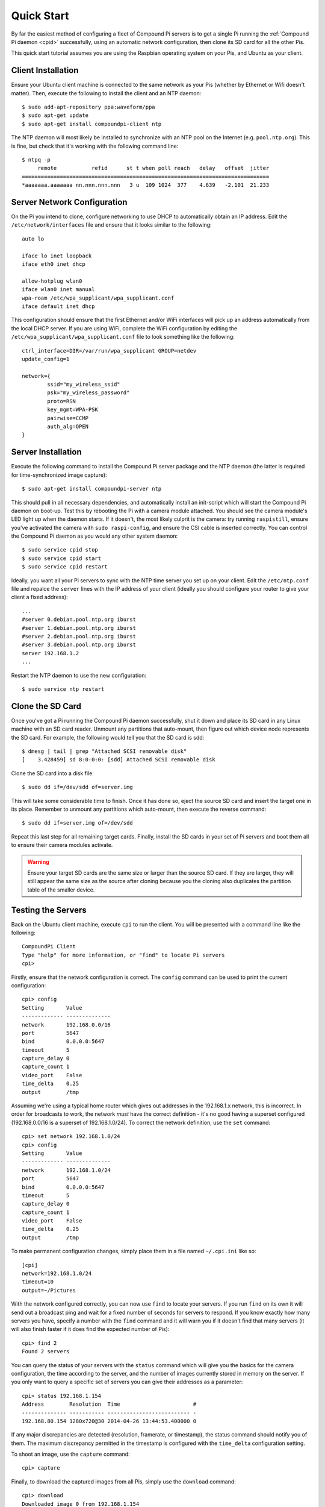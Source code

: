 .. _quickstart:

===========
Quick Start
===========

By far the easiest method of configuring a fleet of Compound Pi servers is to
get a single Pi running the :ref:`Compound Pi daemon <cpid>` successfully,
using an automatic network configuration, then clone its SD card for all the
other Pis.

This quick start tutorial assumes you are using the Raspbian operating system
on your Pis, and Ubuntu as your client.

Client Installation
===================

Ensure your Ubuntu client machine is connected to the same network as your Pis
(whether by Ethernet or Wifi doesn't matter). Then, execute the following to
install the client and an NTP daemon::

    $ sudo add-apt-repository ppa:waveform/ppa
    $ sudo apt-get update
    $ sudo apt-get install compoundpi-client ntp

The NTP daemon will most likely be installed to synchronize with an NTP pool
on the Internet (e.g. ``pool.ntp.org``). This is fine, but check that it's
working with the following command line::

    $ ntpq -p
         remote           refid      st t when poll reach   delay   offset  jitter
    ==============================================================================
    *aaaaaaa.aaaaaaa nn.nnn.nnn.nnn   3 u  109 1024  377    4.639   -2.101  21.233

Server Network Configuration
============================

On the Pi you intend to clone, configure networking to use DHCP to
automatically obtain an IP address. Edit the ``/etc/network/interfaces`` file
and ensure that it looks similar to the following::

    auto lo

    iface lo inet loopback
    iface eth0 inet dhcp

    allow-hotplug wlan0
    iface wlan0 inet manual
    wpa-roam /etc/wpa_supplicant/wpa_supplicant.conf
    iface default inet dhcp

This configuration should ensure that the first Ethernet and/or WiFi interfaces
will pick up an address automatically from the local DHCP server. If you are
using WiFi, complete the WiFi configuration by editing the
``/etc/wpa_supplicant/wpa_supplicant.conf`` file to look something like the
following::

    ctrl_interface=DIR=/var/run/wpa_supplicant GROUP=netdev
    update_config=1

    network={
            ssid="my_wireless_ssid"
            psk="my_wireless_password"
            proto=RSN
            key_mgmt=WPA-PSK
            pairwise=CCMP
            auth_alg=OPEN
    }

Server Installation
===================

Execute the following command to install the Compound Pi server package and the
NTP daemon (the latter is required for time-synchronized image capture)::

    $ sudo apt-get install compoundpi-server ntp

This should pull in all necessary dependencies, and automatically install an
init-script which will start the Compound Pi daemon on boot-up. Test this by
rebooting the Pi with a camera module attached. You should see the camera
module's LED light up when the daemon starts. If it doesn't, the most likely
culprit is the camera: try running ``raspistill``, ensure you've activated the
camera with ``sudo raspi-config``, and ensure the CSI cable is inserted
correctly. You can control the Compound Pi daemon as you would any other system
daemon::

    $ sudo service cpid stop
    $ sudo service cpid start
    $ sudo service cpid restart

Ideally, you want all your Pi servers to sync with the NTP time server you set
up on your client. Edit the ``/etc/ntp.conf`` file and repalce the ``server``
lines with the IP address of your client (ideally you should configure your
router to give your client a fixed address)::

    ...
    #server 0.debian.pool.ntp.org iburst
    #server 1.debian.pool.ntp.org iburst
    #server 2.debian.pool.ntp.org iburst
    #server 3.debian.pool.ntp.org iburst
    server 192.168.1.2
    ...

Restart the NTP daemon to use the new configuration::

    $ sudo service ntp restart

Clone the SD Card
=================

Once you've got a Pi running the Compound Pi daemon successfully, shut it down
and place its SD card in any Linux machine with an SD card reader. Unmount any
partitions that auto-mount, then figure out which device node represents the SD
card. For example, the following would tell you that the SD card is sdd::

    $ dmesg | tail | grep "Attached SCSI removable disk"
    [    3.428459] sd 8:0:0:0: [sdd] Attached SCSI removable disk

Clone the SD card into a disk file::

    $ sudo dd if=/dev/sdd of=server.img

This will take some considerable time to finish. Once it has done so, eject the
source SD card and insert the target one in its place. Remember to unmount any
partitions which auto-mount, then execute the reverse command::

    $ sudo dd if=server.img of=/dev/sdd

Repeat this last step for all remaining target cards. Finally, install the SD
cards in your set of Pi servers and boot them all to ensure their camera
modules activate.

.. warning::

    Ensure your target SD cards are the same size or larger than the source SD
    card. If they are larger, they will still appear the same size as the
    source after cloning because you the cloning also duplicates the partition
    table of the smaller device.

Testing the Servers
===================

Back on the Ubuntu client machine, execute ``cpi`` to run the client. You will
be presented with a command line like the following::

    CompoundPi Client
    Type "help" for more information, or "find" to locate Pi servers
    cpi>

Firstly, ensure that the network configuration is correct. The ``config``
command can be used to print the current configuration::

    cpi> config
    Setting       Value
    ------------- --------------
    network       192.168.0.0/16
    port          5647
    bind          0.0.0.0:5647
    timeout       5
    capture_delay 0
    capture_count 1
    video_port    False
    time_delta    0.25
    output        /tmp

Assuming we're using a typical home router which gives out addresses in the
192.168.1.x network, this is incorrect. In order for broadcasts to work, the
network *must* have the correct definition - it's no good having a superset
configured (192.168.0.0/16 is a superset of 192.168.1.0/24). To correct the
network definition, use the ``set`` command::

    cpi> set network 192.168.1.0/24
    cpi> config
    Setting       Value
    ------------- --------------
    network       192.168.1.0/24
    port          5647
    bind          0.0.0.0:5647
    timeout       5
    capture_delay 0
    capture_count 1
    video_port    False
    time_delta    0.25
    output        /tmp

To make permanent configuration changes, simply place them in a file named
``~/.cpi.ini`` like so::

    [cpi]
    network=192.168.1.0/24
    timeout=10
    output=~/Pictures

With the network configured correctly, you can now use ``find`` to locate your
servers.  If you run ``find`` on its own it will send out a broadcast ping and
wait for a fixed number of seconds for servers to respond. If you know exactly
how many servers you have, specify a number with the ``find`` command and it
will warn you if it doesn't find that many servers (it will also finish faster
if it does find the expected number of Pis)::

    cpi> find 2
    Found 2 servers

You can query the status of your servers with the ``status`` command which will
give you the basics for the camera configuration, the time according to the
server, and the number of images currently stored in memory on the server. If
you only want to query a specific set of servers you can give their addresses
as a parameter::

    cpi> status 192.168.1.154
    Address        Resolution  Time                       #
    -------------- ----------- -------------------------- -
    192.168.80.154 1280x720@30 2014-04-26 13:44:53.400000 0

If any major discrepancies are detected (resolution, framerate, or timestamp),
the status command should notify you of them. The maximum discrepancy permitted
in the timestamp is configured with the ``time_delta`` configuration setting.

To shoot an image, use the ``capture`` command::

    cpi> capture

Finally, to download the captured images from all Pis, simply use the ``download``
command::

    cpi> download
    Downloaded image 0 from 192.168.1.154
    Downloaded image 0 from 192.168.1.168

You can use the ``config`` and ``set`` commands to configure capture options,
the download target directory, and so on.

Troubleshooting
===============

Compound Pi provides some crude but effective tools for debugging problems. The
first is simply that the daemon activates the camera by default. If you see
a Pi server without the camera LED lit after boot-up, you know the daemon has
failed to start for some reason.

The ``identify`` command is the main debugging tool provided by Compound Pi.
If specified without any further parameters it will cause all discovered Pi
servers to blink their camera LED for 5 seconds. Thus, if you run this command
immediately after ``find`` you can quickly locate any Pi servers that were
no discovered (typically this is due to misconfiguration of the network).

If ``identify`` is specified with one or more addresses, it will blink the LED
on the specified Pi servers. This can be used to quickly figure out which
address corresponds to which Pi (useful when dynamic addressing is used).

